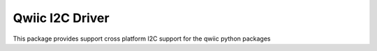 Qwiic I2C Driver
==========================

This package provides support cross platform I2C support for the qwiic python packages
